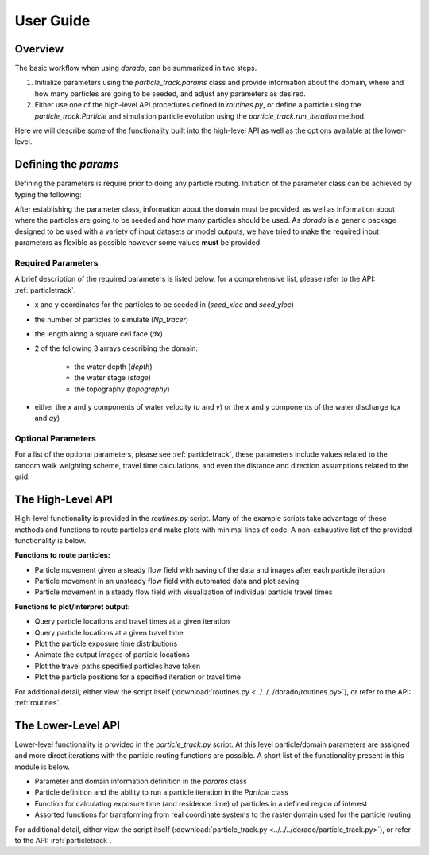 .. _userguide:

==========
User Guide
==========

Overview
--------

The basic workflow when using `dorado`, can be summarized in two steps.

1. Initialize parameters using the `particle_track.params` class and provide information about the domain, where and how many particles are going to be seeded, and adjust any parameters as desired.

2. Either use one of the high-level API procedures defined in `routines.py`, or define a particle using the `particle_track.Particle` and simulation particle evolution using the `particle_track.run_iteration` method.

Here we will describe some of the functionality built into the high-level API as well as the options available at the lower-level.


Defining the `params`
---------------------

Defining the parameters is require prior to doing any particle routing. Initiation of the parameter class can be achieved by typing the following:

.. doctest::

   >>> import dorado.particle_track as pt
   >>> params = pt.params()

After establishing the parameter class, information about the domain must be provided, as well as information about where the particles are going to be seeded and how many particles should be used. As `dorado` is a generic package designed to be used with a variety of input datasets or model outputs, we have tried to make the required input parameters as flexible as possible however some values **must** be provided.

Required Parameters
^^^^^^^^^^^^^^^^^^^

A brief description of the required parameters is listed below, for a comprehensive list, please refer to the API: :ref:`particletrack`.

- x and y coordinates for the particles to be seeded in (`seed_xloc` and `seed_yloc`)
- the number of particles to simulate (`Np_tracer`)
- the length along a square cell face (`dx`)
- 2 of the following 3 arrays describing the domain:

   - the water depth (`depth`)
   - the water stage (`stage`)
   - the topography (`topography`)

- either the x and y components of water velocity (`u` and `v`) or the x and y components of the water discharge (`qx` and `qy`)

Optional Parameters
^^^^^^^^^^^^^^^^^^^

For a list of the optional parameters, please see :ref:`particletrack`, these parameters include values related to the random walk weighting scheme, travel time calculations, and even the distance and direction assumptions related to the grid.

The High-Level API
------------------
High-level functionality is provided in the `routines.py` script. Many of the example scripts take advantage of these methods and functions to route particles and make plots with minimal lines of code. A non-exhaustive list of the provided functionality is below.

**Functions to route particles:**

* Particle movement given a steady flow field with saving of the data and images after each particle iteration
* Particle movement in an unsteady flow field with automated data and plot saving
* Particle movement in a steady flow field with visualization of individual particle travel times

**Functions to plot/interpret output:**

* Query particle locations and travel times at a given iteration
* Query particle locations at a given travel time
* Plot the particle exposure time distributions
* Animate the output images of particle locations
* Plot the travel paths specified particles have taken
* Plot the particle positions for a specified iteration or travel time

For additional detail, either view the script itself (:download:`routines.py <../../../dorado/routines.py>`), or refer to the API: :ref:`routines`.

The Lower-Level API
-------------------
Lower-level functionality is provided in the `particle_track.py` script. At this level particle/domain parameters are assigned and more direct iterations with the particle routing functions are possible. A short list of the functionality present in this module is below.

* Parameter and domain information definition in the `params` class
* Particle definition and the ability to run a particle iteration in the `Particle` class
* Function for calculating exposure time (and residence time) of particles in a defined region of interest
* Assorted functions for transforming from real coordinate systems to the raster domain used for the particle routing

For additional detail, either view the script itself (:download:`particle_track.py <../../../dorado/particle_track.py>`), or refer to the API: :ref:`particletrack`.
